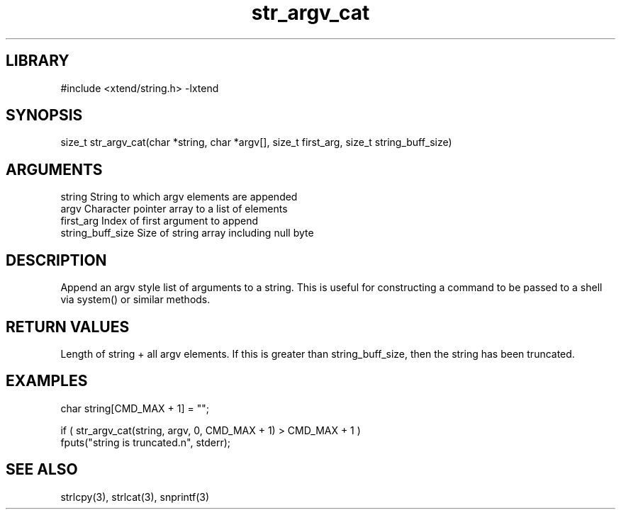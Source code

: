 \" Generated by c2man from str_argv_cat.c
.TH str_argv_cat 3

.SH LIBRARY
\" Indicate #includes, library name, -L and -l flags
#include <xtend/string.h>
-lxtend

\" Convention:
\" Underline anything that is typed verbatim - commands, etc.
.SH SYNOPSIS
.PP
size_t  str_argv_cat(char *string, char *argv[], size_t first_arg,
size_t string_buff_size)

.SH ARGUMENTS
.nf
.na
string              String to which argv elements are appended
argv                Character pointer array to a list of elements
first_arg           Index of first argument to append
string_buff_size    Size of string array including null byte
.ad
.fi

.SH DESCRIPTION

Append an argv style list of arguments to a string.  This is
useful for constructing a command to be passed to a shell via
system() or similar methods.

.SH RETURN VALUES

Length of string + all argv elements.  If this is greater than
string_buff_size, then the string has been truncated.

.SH EXAMPLES
.nf
.na

char    string[CMD_MAX + 1] = "";

if ( str_argv_cat(string, argv, 0, CMD_MAX + 1) > CMD_MAX + 1 )
    fputs("string is truncated.n", stderr);
.ad
.fi

.SH SEE ALSO

strlcpy(3), strlcat(3), snprintf(3)


